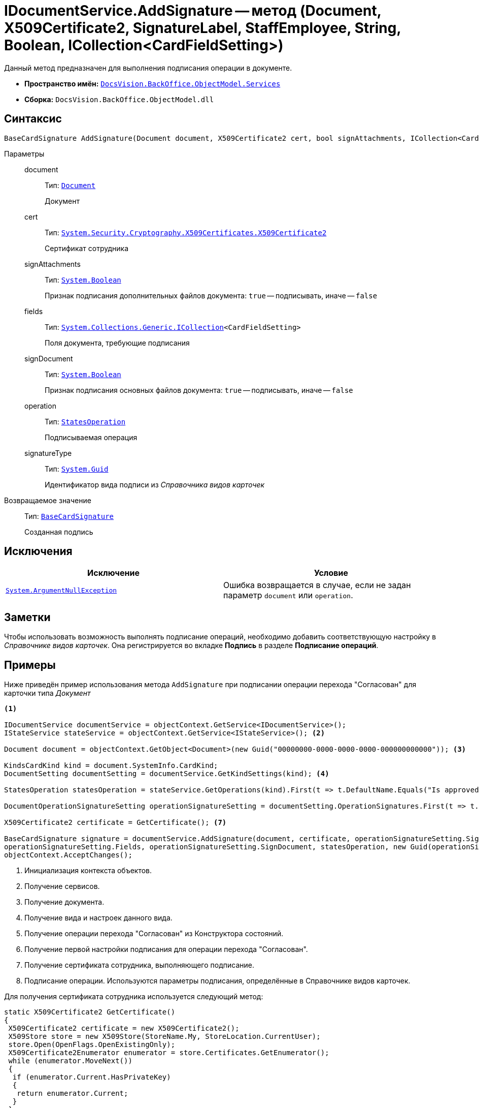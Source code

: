 = IDocumentService.AddSignature -- метод (Document, X509Certificate2, SignatureLabel, StaffEmployee, String, Boolean, ICollection<CardFieldSetting>)

Данный метод предназначен для выполнения подписания операции в документе.

* *Пространство имён:* `xref:BackOffice-ObjectModel-Services-Entities:Services_NS.adoc[DocsVision.BackOffice.ObjectModel.Services]`
* *Сборка:* `DocsVision.BackOffice.ObjectModel.dll`

== Синтаксис

[source,csharp]
----
BaseCardSignature AddSignature(Document document, X509Certificate2 cert, bool signAttachments, ICollection<CardFieldSetting> fields, bool signDocument, StatesOperation operation, Guid signatureType)
----

Параметры::
document:::
Тип: `xref:BackOffice-ObjectModel-Document:Document_CL.adoc[Document]`
+
Документ

cert:::
Тип: `http://msdn.microsoft.com/ru-ru/library/system.security.cryptography.x509certificates.x509certificate2.aspx[System.Security.Cryptography.X509Certificates.X509Certificate2]`
+
Сертификат сотрудника

signAttachments:::
Тип: `http://msdn.microsoft.com/ru-ru/library/system.boolean.aspx[System.Boolean]`
+
Признак подписания дополнительных файлов документа: `true` -- подписывать, иначе -- `false`

fields:::
Тип: `https://msdn.microsoft.com/ru-ru/library/92t2ye13.aspx[System.Collections.Generic.ICollection]<CardFieldSetting>`
+
Поля документа, требующие подписания

signDocument:::
Тип: `http://msdn.microsoft.com/ru-ru/library/system.boolean.aspx[System.Boolean]`
+
Признак подписания основных файлов документа: `true` -- подписывать, иначе -- `false`

operation:::
Тип: `xref:BackOffice-ObjectModel-States:StatesOperation_CL.adoc[StatesOperation]`
+
Подписываемая операция

signatureType:::
Тип: `http://msdn.microsoft.com/ru-ru/library/system.guid.aspx[System.Guid]`
+
Идентификатор вида подписи из _Справочника видов карточек_

Возвращаемое значение::
Тип: `xref:BackOffice-ObjectModel-BaseCard:BaseCardSignature_CL.adoc[BaseCardSignature]`
+
Созданная подпись

== Исключения

[cols=",",options="header"]
|===
|Исключение |Условие
|`http://msdn.microsoft.com/ru-ru/library/system.argumentnullexception.aspx[System.ArgumentNullException]` |Ошибка возвращается в случае, если не задан параметр `document` или `operation`.
|===

== Заметки

Чтобы использовать возможность выполнять подписание операций, необходимо добавить соответствующую настройку в _Справочнике видов карточек_. Она регистрируется во вкладке *Подпись* в разделе *Подписание операций*.

== Примеры

Ниже приведён пример использования метода `AddSignature` при подписании операции перехода "Согласован" для карточки типа _Документ_

[source,csharp]
----
<.>

IDocumentService documentService = objectContext.GetService<IDocumentService>();
IStateService stateService = objectContext.GetService<IStateService>(); <.>

Document document = objectContext.GetObject<Document>(new Guid("00000000-0000-0000-0000-000000000000")); <.>

KindsCardKind kind = document.SystemInfo.CardKind;
DocumentSetting documentSetting = documentService.GetKindSettings(kind); <.>

StatesOperation statesOperation = stateService.GetOperations(kind).First(t => t.DefaultName.Equals("Is approved")); <.>
                    
DocumentOperationSignatureSetting operationSignatureSetting = documentSetting.OperationSignatures.First(t => t.SignedOperations.Contains(statesOperation)); <.>

X509Certificate2 certificate = GetCertificate(); <.>

BaseCardSignature signature = documentService.AddSignature(document, certificate, operationSignatureSetting.SignAttachments,
operationSignatureSetting.Fields, operationSignatureSetting.SignDocument, statesOperation, new Guid(operationSignatureSetting.Name)); <.>
objectContext.AcceptChanges();
----
<.> Инициализация контекста объектов.
<.> Получение сервисов.
<.> Получение документа.
<.> Получение вида и настроек данного вида.
<.> Получение операции перехода "Согласован" из Конструктора состояний.
<.> Получение первой настройки подписания для операции перехода "Согласован".
<.> Получение сертификата сотрудника, выполняющего подписание.
<.> Подписание операции. Используются параметры подписания, определённые в Справочнике видов карточек.

Для получения сертификата сотрудника используется следующий метод:

[source,csharp]
----
static X509Certificate2 GetCertificate()
{
 X509Certificate2 certificate = new X509Certificate2();
 X509Store store = new X509Store(StoreName.My, StoreLocation.CurrentUser);
 store.Open(OpenFlags.OpenExistingOnly);
 X509Certificate2Enumerator enumerator = store.Certificates.GetEnumerator();
 while (enumerator.MoveNext())
 {
  if (enumerator.Current.HasPrivateKey)
  {
   return enumerator.Current;
  }
 }
 return null;
}
----
